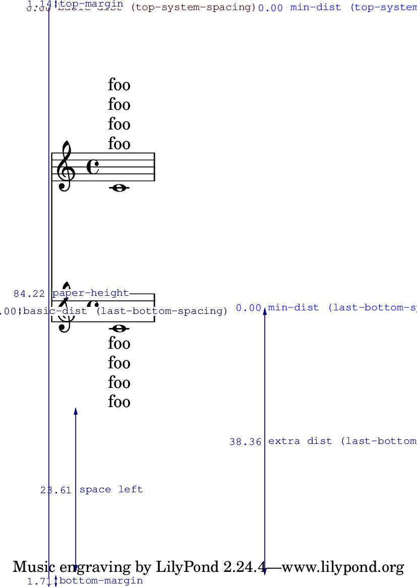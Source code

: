 \version"2.13.4"

\header {
  texidoc = "Padding from the header and footer is measured to the first
line, whether or not it is spaceable."
}

#(set-default-paper-size "a6")

\book {
  \paper {
    top-system-spacing = #'((space . 1) (padding . 10))
    bottom-system-spacing = #'((space . 1) (padding . 10))
    annotate-spacing = ##t
    ragged-last-bottom = ##f
  }

  \score {
    <<
      \new Lyrics \with { \override VerticalAxisGroup #'staff-affinity = #DOWN } \lyricmode { foo }
      \new Lyrics \with { \override VerticalAxisGroup #'staff-affinity = #DOWN } \lyricmode { foo }
      \new Lyrics \with { \override VerticalAxisGroup #'staff-affinity = #DOWN } \lyricmode { foo }
      \new Lyrics \with { \override VerticalAxisGroup #'staff-affinity = #DOWN } \lyricmode { foo }
      \new Staff { c'1 }
      \new Staff { c'1 }
      \new Lyrics \lyricmode { foo }
      \new Lyrics \lyricmode { foo }
      \new Lyrics \lyricmode { foo }
      \new Lyrics \lyricmode { foo }
    >>
  }
}